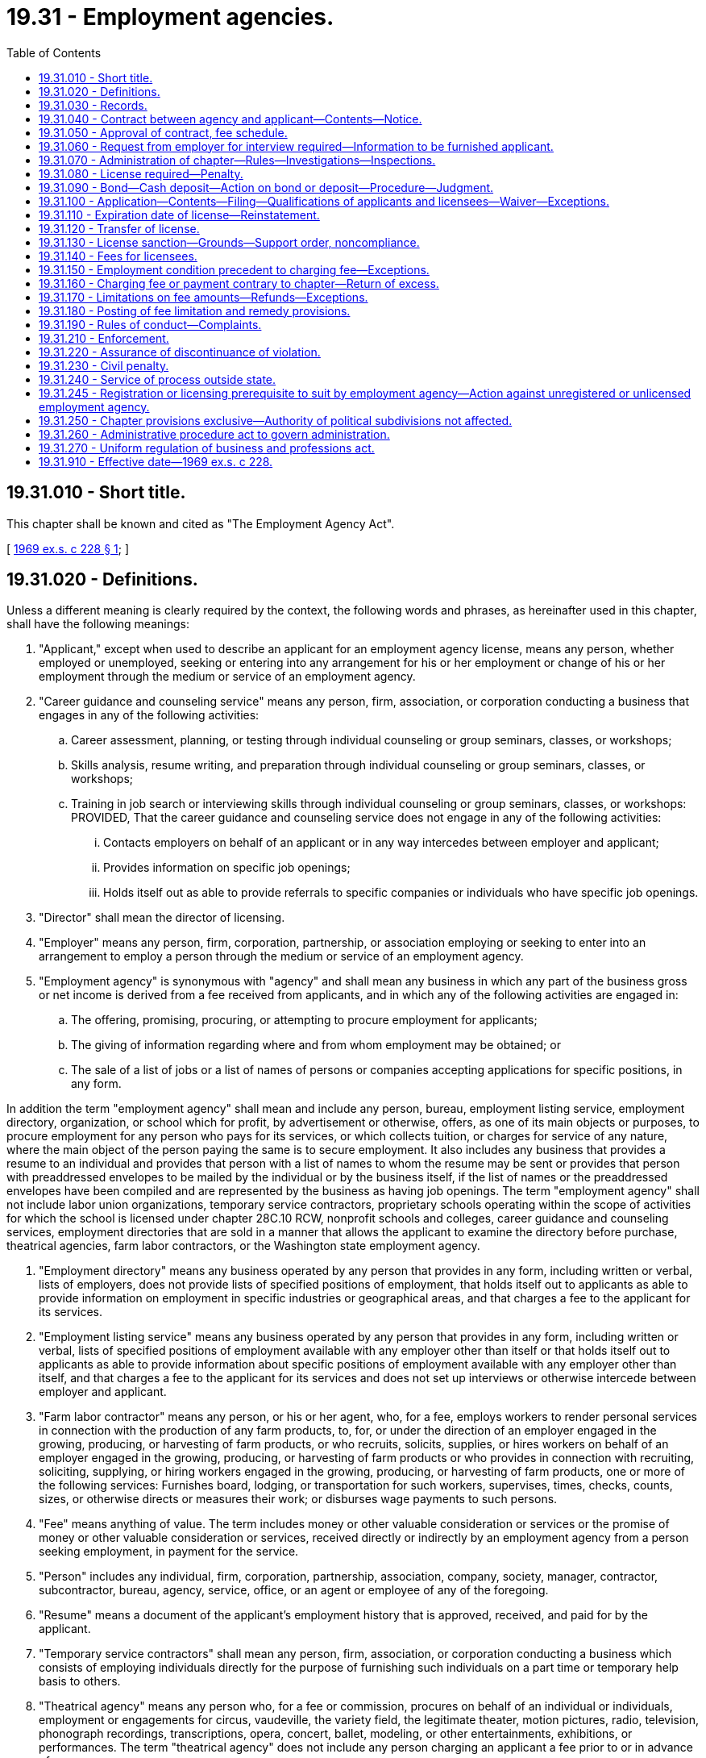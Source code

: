 = 19.31 - Employment agencies.
:toc:

== 19.31.010 - Short title.
This chapter shall be known and cited as "The Employment Agency Act".

[ http://leg.wa.gov/CodeReviser/documents/sessionlaw/1969ex1c228.pdf?cite=1969%20ex.s.%20c%20228%20§%201[1969 ex.s. c 228 § 1]; ]

== 19.31.020 - Definitions.
Unless a different meaning is clearly required by the context, the following words and phrases, as hereinafter used in this chapter, shall have the following meanings:

. "Applicant," except when used to describe an applicant for an employment agency license, means any person, whether employed or unemployed, seeking or entering into any arrangement for his or her employment or change of his or her employment through the medium or service of an employment agency.

. "Career guidance and counseling service" means any person, firm, association, or corporation conducting a business that engages in any of the following activities:

.. Career assessment, planning, or testing through individual counseling or group seminars, classes, or workshops;

.. Skills analysis, resume writing, and preparation through individual counseling or group seminars, classes, or workshops;

.. Training in job search or interviewing skills through individual counseling or group seminars, classes, or workshops: PROVIDED, That the career guidance and counseling service does not engage in any of the following activities:

... Contacts employers on behalf of an applicant or in any way intercedes between employer and applicant;

... Provides information on specific job openings;

... Holds itself out as able to provide referrals to specific companies or individuals who have specific job openings.

. "Director" shall mean the director of licensing.

. "Employer" means any person, firm, corporation, partnership, or association employing or seeking to enter into an arrangement to employ a person through the medium or service of an employment agency.

. "Employment agency" is synonymous with "agency" and shall mean any business in which any part of the business gross or net income is derived from a fee received from applicants, and in which any of the following activities are engaged in:

.. The offering, promising, procuring, or attempting to procure employment for applicants;

.. The giving of information regarding where and from whom employment may be obtained; or

.. The sale of a list of jobs or a list of names of persons or companies accepting applications for specific positions, in any form.

In addition the term "employment agency" shall mean and include any person, bureau, employment listing service, employment directory, organization, or school which for profit, by advertisement or otherwise, offers, as one of its main objects or purposes, to procure employment for any person who pays for its services, or which collects tuition, or charges for service of any nature, where the main object of the person paying the same is to secure employment. It also includes any business that provides a resume to an individual and provides that person with a list of names to whom the resume may be sent or provides that person with preaddressed envelopes to be mailed by the individual or by the business itself, if the list of names or the preaddressed envelopes have been compiled and are represented by the business as having job openings. The term "employment agency" shall not include labor union organizations, temporary service contractors, proprietary schools operating within the scope of activities for which the school is licensed under chapter 28C.10 RCW, nonprofit schools and colleges, career guidance and counseling services, employment directories that are sold in a manner that allows the applicant to examine the directory before purchase, theatrical agencies, farm labor contractors, or the Washington state employment agency.

. "Employment directory" means any business operated by any person that provides in any form, including written or verbal, lists of employers, does not provide lists of specified positions of employment, that holds itself out to applicants as able to provide information on employment in specific industries or geographical areas, and that charges a fee to the applicant for its services.

. "Employment listing service" means any business operated by any person that provides in any form, including written or verbal, lists of specified positions of employment available with any employer other than itself or that holds itself out to applicants as able to provide information about specific positions of employment available with any employer other than itself, and that charges a fee to the applicant for its services and does not set up interviews or otherwise intercede between employer and applicant.

. "Farm labor contractor" means any person, or his or her agent, who, for a fee, employs workers to render personal services in connection with the production of any farm products, to, for, or under the direction of an employer engaged in the growing, producing, or harvesting of farm products, or who recruits, solicits, supplies, or hires workers on behalf of an employer engaged in the growing, producing, or harvesting of farm products or who provides in connection with recruiting, soliciting, supplying, or hiring workers engaged in the growing, producing, or harvesting of farm products, one or more of the following services: Furnishes board, lodging, or transportation for such workers, supervises, times, checks, counts, sizes, or otherwise directs or measures their work; or disburses wage payments to such persons.

. "Fee" means anything of value. The term includes money or other valuable consideration or services or the promise of money or other valuable consideration or services, received directly or indirectly by an employment agency from a person seeking employment, in payment for the service.

. "Person" includes any individual, firm, corporation, partnership, association, company, society, manager, contractor, subcontractor, bureau, agency, service, office, or an agent or employee of any of the foregoing.

. "Resume" means a document of the applicant's employment history that is approved, received, and paid for by the applicant.

. "Temporary service contractors" shall mean any person, firm, association, or corporation conducting a business which consists of employing individuals directly for the purpose of furnishing such individuals on a part time or temporary help basis to others.

. "Theatrical agency" means any person who, for a fee or commission, procures on behalf of an individual or individuals, employment or engagements for circus, vaudeville, the variety field, the legitimate theater, motion pictures, radio, television, phonograph recordings, transcriptions, opera, concert, ballet, modeling, or other entertainments, exhibitions, or performances. The term "theatrical agency" does not include any person charging an applicant a fee prior to or in advance of:

.. Procuring employment for the applicant;

.. Giving or providing the applicant information regarding where or from whom employment may be obtained;

.. Allowing or requiring the applicant to participate in any instructional class, audition, or career guidance or counseling; or

.. Allowing the applicant to be eligible for employment through the person.

[ http://lawfilesext.leg.wa.gov/biennium/2011-12/Pdf/Bills/Session%20Laws/Senate/5045.SL.pdf?cite=2011%20c%20336%20§%20531[2011 c 336 § 531]; http://lawfilesext.leg.wa.gov/biennium/1997-98/Pdf/Bills/Session%20Laws/House/2477-S.SL.pdf?cite=1998%20c%20228%20§%201[1998 c 228 § 1]; http://lawfilesext.leg.wa.gov/biennium/1993-94/Pdf/Bills/Session%20Laws/House/1496-S.SL.pdf?cite=1993%20c%20499%20§%201[1993 c 499 § 1]; http://leg.wa.gov/CodeReviser/documents/sessionlaw/1990c70.pdf?cite=1990%20c%2070%20§%201[1990 c 70 § 1]; http://leg.wa.gov/CodeReviser/documents/sessionlaw/1979c158.pdf?cite=1979%20c%20158%20§%2082[1979 c 158 § 82]; http://leg.wa.gov/CodeReviser/documents/sessionlaw/1977ex1c51.pdf?cite=1977%20ex.s.%20c%2051%20§%201[1977 ex.s. c 51 § 1]; http://leg.wa.gov/CodeReviser/documents/sessionlaw/1969ex1c228.pdf?cite=1969%20ex.s.%20c%20228%20§%202[1969 ex.s. c 228 § 2]; ]

== 19.31.030 - Records.
Each employment agency shall keep records of all services rendered employers and applicants. These records shall contain the name and address of the employer by whom the services were solicited; the name and address of the applicant; kind of position ordered by the employer; dates job orders or job listings are obtained; subsequent dates job orders or job listings are verified as still being current; kind of position accepted by the applicant; probable duration of the employment, if known; rate of wage or salary to be paid the applicant; amount of the employment agency's fee; dates and amounts of refund if any, and reason for such refund; and the contract agreed to between the agency and applicant. An employment listing service need not keep records pertaining to the kind of position accepted by applicant and probable duration of employment.

An employment directory shall keep records of all services rendered to applicants. These records shall contain: The name and address of the applicant; amount of the employment directory's fee; dates and amounts of refund if any, and reason for the refund; the contract agreed to between the employment directory and applicant; and the dates of contact with employers made pursuant to RCW 19.31.190(11).

The director shall have authority to demand and to examine, at the employment agency's regular place of business, all books, documents, and records in its possession for inspection. Unless otherwise provided by rules or regulation adopted by the director, such records shall be maintained for a period of three years from the date in which they are made.

[ http://lawfilesext.leg.wa.gov/biennium/1993-94/Pdf/Bills/Session%20Laws/House/1496-S.SL.pdf?cite=1993%20c%20499%20§%202[1993 c 499 § 2]; http://leg.wa.gov/CodeReviser/documents/sessionlaw/1969ex1c228.pdf?cite=1969%20ex.s.%20c%20228%20§%203[1969 ex.s. c 228 § 3]; ]

== 19.31.040 - Contract between agency and applicant—Contents—Notice.
An employment agency shall provide each applicant with a copy of the contract between the applicant and employment agency which shall have printed on it or attached to it a copy of RCW 19.31.170 as now or hereafter amended. Such contract shall contain the following:

. The name, address, and telephone number of the employment agency;

. Trade name if any;

. The date of the contract;

. The name of the applicant;

. The amount of the fee to be charged the applicant, or the method of computation of the fee, and the time and method of payments: PROVIDED, HOWEVER, That if the provisions of the contract come within the definition of a "retail installment transaction", as defined in RCW 63.14.010, the contract shall conform to the requirements of chapter 63.14 RCW, as now or hereafter amended;

. A notice in eight-point bold face type or larger directly above the space reserved in the contract for the signature of the buyer. The caption, "NOTICE TO APPLICANT—READ BEFORE SIGNING" shall precede the body of the notice and shall be in ten-point bold face type or larger. The notice shall read as follows:

"This is a contract. If you accept employment with any employer through [name of employment agency] you will be liable for the payment of the fee as set out above. Do not sign this contract before you read it or if any spaces intended for the agreed terms are left blank. You must be given a copy of this contract at the time you sign it."

The notice for an employment listing service shall read as follows:

"This is a contract. You understand [the employment listing service] provides information on bona fide job listings but does not guarantee you will be offered a job. You also understand you are liable for the payment of the fee when you receive the list or referral. Do not sign this contract before you read it or if any spaces intended for the agreed terms are left blank. You must be given a copy of this contract at the time you sign it."

The notice for an employment directory shall read as follows if the directory is sold in person:

"This is a contract. You understand [the employment directory] provides information on possible employers along with general employment, industry, and geographical information to assist you, but does not list actual job openings or guarantee you will obtain employment through its services. You also understand you are liable for the payment of the fee when you receive the directory. Do not sign this contract before you read it or if any spaces intended for the agreed terms are left blank. You must be given a copy of this contract at the time you sign it."

A verbal notice for an employment directory shall be as follows before accepting a fee if the directory is sold over the telephone:

"You understand [the employment directory] provides information on possible employers along with general employment, industry, and geographical information to assist you, but does not list actual job openings or guarantee you will obtain employment through its services. You also understand you are liable for the payment of the fee when you order the directory."

A copy of the contract must be sent to all applicants ordering by telephone and must specify the following information:

.. Name, address, and phone number of employment directory;

.. Name, address, and phone number of applicant;

.. Date of order;

.. Date verbal notice was read to applicant along with a printed statement to read as follows:

"On [date verbal notice was read] and prior to placing this order the following statement was read to you: "You understand [the employment directory] provides information on possible employers along with general employment, industry, and geographical information to assist you, but does not list actual job openings or guarantee you will be offered a job. You also understand you are liable for the payment of the fee when you order the directory."; and

.. Signature of employment directory representative.

[ http://lawfilesext.leg.wa.gov/biennium/1993-94/Pdf/Bills/Session%20Laws/House/1496-S.SL.pdf?cite=1993%20c%20499%20§%203[1993 c 499 § 3]; http://leg.wa.gov/CodeReviser/documents/sessionlaw/1985c7.pdf?cite=1985%20c%207%20§%2083[1985 c 7 § 83]; http://leg.wa.gov/CodeReviser/documents/sessionlaw/1977ex1c51.pdf?cite=1977%20ex.s.%20c%2051%20§%202[1977 ex.s. c 51 § 2]; http://leg.wa.gov/CodeReviser/documents/sessionlaw/1969ex1c228.pdf?cite=1969%20ex.s.%20c%20228%20§%204[1969 ex.s. c 228 § 4]; ]

== 19.31.050 - Approval of contract, fee schedule.
Prior to using any contract or fee schedule in the transaction of its business with applicants, each employment agency shall obtain the director's approval for the use of such contract or fee schedule.

[ http://leg.wa.gov/CodeReviser/documents/sessionlaw/1969ex1c228.pdf?cite=1969%20ex.s.%20c%20228%20§%205[1969 ex.s. c 228 § 5]; ]

== 19.31.060 - Request from employer for interview required—Information to be furnished applicant.
No employment agency shall send any applicant on an interview with a prospective employer without having first obtained, either orally or in writing, a bona fide request from such employer for the interview: PROVIDED, HOWEVER, That, it shall be the duty of every employment agency to give to each applicant for employment, orally or in writing, before being sent on an interview, information as to the name and address of the person to whom the applicant is to apply for such employment, the kind of service to be performed, the anticipated rate of wages or compensation, the agency's fee based on such anticipated wages or compensation, whether such employment is permanent or temporary, and the name and address of the natural person authorizing the interviewing of such applicant.

[ http://leg.wa.gov/CodeReviser/documents/sessionlaw/1977ex1c51.pdf?cite=1977%20ex.s.%20c%2051%20§%203[1977 ex.s. c 51 § 3]; http://leg.wa.gov/CodeReviser/documents/sessionlaw/1969ex1c228.pdf?cite=1969%20ex.s.%20c%20228%20§%206[1969 ex.s. c 228 § 6]; ]

== 19.31.070 - Administration of chapter—Rules—Investigations—Inspections.
. The director shall administer the provisions of this chapter and shall issue from time to time reasonable rules and regulations for enforcing and carrying out the provisions and purposes of this chapter.

. The director shall have supervisory and investigative authority over all employment agencies. Upon receiving a complaint against any employment agency, the director shall have the right to examine all books, documents, or records in its possession. In addition, the director may examine the office or offices where business is or shall be conducted by such agency.

[ http://lawfilesext.leg.wa.gov/biennium/2001-02/Pdf/Bills/Session%20Laws/House/2512-S.SL.pdf?cite=2002%20c%2086%20§%20269[2002 c 86 § 269]; http://leg.wa.gov/CodeReviser/documents/sessionlaw/1969ex1c228.pdf?cite=1969%20ex.s.%20c%20228%20§%207[1969 ex.s. c 228 § 7]; ]

== 19.31.080 - License required—Penalty.
It shall be a misdemeanor for any person to conduct an employment agency business in this state unless he or she has an employment agency license issued pursuant to the provisions of this chapter.

[ http://lawfilesext.leg.wa.gov/biennium/2011-12/Pdf/Bills/Session%20Laws/Senate/5045.SL.pdf?cite=2011%20c%20336%20§%20532[2011 c 336 § 532]; http://leg.wa.gov/CodeReviser/documents/sessionlaw/1969ex1c228.pdf?cite=1969%20ex.s.%20c%20228%20§%208[1969 ex.s. c 228 § 8]; ]

== 19.31.090 - Bond—Cash deposit—Action on bond or deposit—Procedure—Judgment.
. Before conducting any business as an employment agency each licensee shall file with the director a surety bond in the sum of two thousand dollars running to the state of Washington, for the benefit of any person injured or damaged as a result of any violation by the licensee or his or her agent of any of the provisions of this chapter or of any rule or regulation adopted by the director pursuant to RCW 19.31.070(1).

. In lieu of the surety bond required by this section the license applicant may file with the director a cash deposit or other negotiable security acceptable to the director: PROVIDED, HOWEVER, If the license applicant has filed a cash deposit, the director shall deposit such funds with the state treasurer. If the license applicant has deposited cash or other negotiable security with the director, the same shall be returned to the licensee at the expiration of one year after the employment agency's license has expired or been revoked, if no legal action has been instituted against the licensee or the surety deposit at the expiration of the year.

. Any person having a claim against an employment agency for any violation of the provisions of this chapter or any rule or regulation promulgated thereunder may bring suit upon such bond or deposit in an appropriate court of the county where the office of the employment agency is located or of any county in which jurisdiction of the employment agency may be had. Action upon such bond or deposit shall be commenced by serving and filing of the complaint within one year from the date of expiration of the employment agency license in force at the time the act for which the suit is brought occurred. A copy of the complaint shall be served by registered or certified mail upon the director at the time the suit is started, and the director shall maintain a record, available for public inspection, of all suits so commenced. Such service on the director shall constitute service on the surety and the director shall transmit the complaint or a copy thereof to the surety within five business days after it shall have been received. The surety upon the bond shall not be liable in an aggregate amount in excess of the amount named in the bond, but in case claims pending at any one time exceed the amount of the bond, claims shall be satisfied in the order of judgment rendered. In the event that any final judgment shall impair the liability of the surety upon bond so furnished or the amount of the deposit so that there shall not be in effect a bond undertaking or deposit in the full amount prescribed in this section, the director shall suspend the license of such employment agency until the bond undertaking or deposit in the required amount, unimpaired by unsatisfied judgment claims, shall have been furnished.

. In the event of a final judgment being entered against the deposit or security referred to in subsection (2) of this section, the director shall, upon receipt of a certified copy of the final judgment, order said judgment to be paid from the amount of the deposit or security.

[ http://lawfilesext.leg.wa.gov/biennium/2011-12/Pdf/Bills/Session%20Laws/Senate/5045.SL.pdf?cite=2011%20c%20336%20§%20533[2011 c 336 § 533]; http://leg.wa.gov/CodeReviser/documents/sessionlaw/1977ex1c51.pdf?cite=1977%20ex.s.%20c%2051%20§%204[1977 ex.s. c 51 § 4]; http://leg.wa.gov/CodeReviser/documents/sessionlaw/1969ex1c228.pdf?cite=1969%20ex.s.%20c%20228%20§%209[1969 ex.s. c 228 § 9]; ]

== 19.31.100 - Application—Contents—Filing—Qualifications of applicants and licensees—Waiver—Exceptions.
. Every applicant for an employment agency's license or a renewal thereof shall file with the director a written application stating the name and address of the applicant; the street and number of the building in which the business of the employment agency is to be conducted; the name of the person who is to have the general management of the office; the name under which the business of the office is to be carried on; whether or not the applicant is pecuniarily interested in the business to be carried on under the license; shall be signed by the applicant and sworn to before a notary public; and shall identify anyone holding over twenty percent interest in the agency. If the applicant is a corporation, the application shall state the names and addresses of the officers and directors of the corporation, and shall be signed and sworn to by the president and secretary thereof. If the applicant is a partnership, the application shall also state the names and addresses of all partners therein, and shall be signed and sworn to by all of them. The application shall also state whether or not the applicant is, at the time of making the application, or has at any previous time been engaged in or interested in or employed by anyone engaged in the business of an employment agency.

. The application shall require a certification that no officer or holder of more than twenty percent interest in the business has been convicted of a felony within ten years of the application which directly relates to the business for which the license is sought, or had any judgment entered against such person in any civil action involving fraud, misrepresentation, or conversion.

. All applications for employment agency licenses shall be accompanied by a copy of the form of contract and fee schedule to be used between the employment agency and the applicant.

. No license to operate an employment agency in this state shall be issued, transferred, renewed, or remain in effect, unless the person who has or is to have the general management of the office has qualified pursuant to this section. The director may, for good cause shown, waive the requirement imposed by this section for a period not to exceed one hundred and twenty days. Persons who have been previously licensed or who have operated to the satisfaction of the director for at least one year prior to September 21, 1977 as a general manager shall be entitled to operate for up to one year from such date before being required to qualify under this section. In order to qualify, such person shall, through testing procedures developed by the director, show that such person has a knowledge of this law, pertinent labor laws, and laws against discrimination in employment in this state and of the United States. Said examination shall be given at least once each quarter and a fee for such examination shall be established by the director. Nothing in this chapter shall be construed to preclude any one natural person from being designated as the person who is to have the general management of up to three offices operated by any one licensee.

While employment directories may at the director's discretion be required to show that the person has a knowledge of this chapter, employment directories are exempt from testing on pertinent labor laws, and laws against discrimination in employment in this state and of the United States.

. Employment directories shall register with the department and meet all applicable requirements of this chapter but shall not be required to be licensed by the department or pay a licensing fee.

[ http://lawfilesext.leg.wa.gov/biennium/1993-94/Pdf/Bills/Session%20Laws/House/1496-S.SL.pdf?cite=1993%20c%20499%20§%204[1993 c 499 § 4]; http://leg.wa.gov/CodeReviser/documents/sessionlaw/1982c227.pdf?cite=1982%20c%20227%20§%2014[1982 c 227 § 14]; http://leg.wa.gov/CodeReviser/documents/sessionlaw/1977ex1c51.pdf?cite=1977%20ex.s.%20c%2051%20§%205[1977 ex.s. c 51 § 5]; http://leg.wa.gov/CodeReviser/documents/sessionlaw/1969ex1c228.pdf?cite=1969%20ex.s.%20c%20228%20§%2010[1969 ex.s. c 228 § 10]; ]

== 19.31.110 - Expiration date of license—Reinstatement.
An employment agency license shall expire June 30th. Any such license not renewed may be reinstated if the employment agency can show good cause to the director for renewal of the license and present proof of intent to continue to act as an employment agency: PROVIDED, That no license shall be issued upon such application for reinstatement until all fees and penalties previously accrued under this chapter have been paid.

[ http://leg.wa.gov/CodeReviser/documents/sessionlaw/1977ex1c51.pdf?cite=1977%20ex.s.%20c%2051%20§%206[1977 ex.s. c 51 § 6]; http://leg.wa.gov/CodeReviser/documents/sessionlaw/1969ex1c228.pdf?cite=1969%20ex.s.%20c%20228%20§%2011[1969 ex.s. c 228 § 11]; ]

== 19.31.120 - Transfer of license.
No license granted pursuant to this chapter shall be transferable without the consent of the director. No employment agency shall permit any person not mentioned in the license application to become connected with the business as an owner, member, officer, or director without the consent of the director. Consent may be withheld for any reason for which an original application for a license might have been rejected, if the person in question had been mentioned therein.

[ http://leg.wa.gov/CodeReviser/documents/sessionlaw/1969ex1c228.pdf?cite=1969%20ex.s.%20c%20228%20§%2012[1969 ex.s. c 228 § 12]; ]

== 19.31.130 - License sanction—Grounds—Support order, noncompliance.
. In accordance with the provisions of chapter 34.05 RCW, the director may by order sanction the license of any employment agency under RCW 18.235.110, if the director finds that the applicant or licensee has violated any provisions of this chapter, or failed to comply with any rule or regulation issued by the director pursuant to this chapter.

. The director shall immediately suspend the license or certificate of a person who has been certified pursuant to RCW 74.20A.320 by the department of social and health services as a person who is not in compliance with a support order. If the person has continued to meet all other requirements for reinstatement during the suspension, reissuance of the license or certificate shall be automatic upon the director's receipt of a release issued by the department of social and health services stating that the licensee is in compliance with the order.

[ http://lawfilesext.leg.wa.gov/biennium/2001-02/Pdf/Bills/Session%20Laws/House/2512-S.SL.pdf?cite=2002%20c%2086%20§%20270[2002 c 86 § 270]; http://lawfilesext.leg.wa.gov/biennium/1997-98/Pdf/Bills/Session%20Laws/House/3901.SL.pdf?cite=1997%20c%2058%20§%20848[1997 c 58 § 848]; http://leg.wa.gov/CodeReviser/documents/sessionlaw/1969ex1c228.pdf?cite=1969%20ex.s.%20c%20228%20§%2013[1969 ex.s. c 228 § 13]; ]

== 19.31.140 - Fees for licensees.
The director shall determine the fees, as provided in RCW 43.24.086, charged to those parties licensed as employment agencies for original applications, renewal per year, branch license, both original and renewal, transfer of license, and approval of amended or new contracts and/or fee schedules.

[ http://leg.wa.gov/CodeReviser/documents/sessionlaw/1985c7.pdf?cite=1985%20c%207%20§%2084[1985 c 7 § 84]; http://leg.wa.gov/CodeReviser/documents/sessionlaw/1975ex1c30.pdf?cite=1975%201st%20ex.s.%20c%2030%20§%2092[1975 1st ex.s. c 30 § 92]; http://leg.wa.gov/CodeReviser/documents/sessionlaw/1969ex1c228.pdf?cite=1969%20ex.s.%20c%20228%20§%2014[1969 ex.s. c 228 § 14]; ]

== 19.31.150 - Employment condition precedent to charging fee—Exceptions.
. Except as otherwise provided in subsections (2) and (3) of this section, no employment agency shall charge or accept a fee or other consideration from an applicant without complying with the terms of a written contract as specified in RCW 19.31.040, and then only after such agency has been responsible for referring such job applicant to an employer or such employer to a job applicant and where as a result thereof such job applicant has been employed by such employer.

. Employment listing services may charge or accept a fee when they provide the applicant with the job listing or the referral.

. An employment directory may charge or accept a fee when it provides the applicant with the directory.

[ http://lawfilesext.leg.wa.gov/biennium/1993-94/Pdf/Bills/Session%20Laws/House/1496-S.SL.pdf?cite=1993%20c%20499%20§%205[1993 c 499 § 5]; http://leg.wa.gov/CodeReviser/documents/sessionlaw/1969ex1c228.pdf?cite=1969%20ex.s.%20c%20228%20§%2015[1969 ex.s. c 228 § 15]; ]

== 19.31.160 - Charging fee or payment contrary to chapter—Return of excess.
Any employment agency which collects, receives, or retains a fee or other payment contrary to the provisions of this chapter or to the rules and regulations adopted pursuant to this chapter shall return the excessive portion of the fee within seven days after receiving a demand therefor from the director.

[ http://leg.wa.gov/CodeReviser/documents/sessionlaw/1969ex1c228.pdf?cite=1969%20ex.s.%20c%20228%20§%2016[1969 ex.s. c 228 § 16]; ]

== 19.31.170 - Limitations on fee amounts—Refunds—Exceptions.
. If an applicant accepts employment by agreement with an employer and thereafter never reports for work, the gross fee charged to the applicant shall not exceed: (a) Ten percent of what the first month's gross salary or wages would be, if known; or (b) ten percent of the first month's drawing account. If the employment was to have been on a commission basis without any drawing account, then no fee may be charged in the event that the applicant never reports for work.

. If an applicant accepts employment on a commission basis without any drawing account, then the gross fee charged such applicant shall be a percentage of commissions actually earned.

. If an applicant accepts employment and if within sixty days of his or her reporting for work the employment is terminated, then the gross fee charged such applicant shall not exceed twenty percent of the gross salary, wages, or commission received by him or her.

. If an applicant accepts temporary employment as a domestic, household employee, baby sitter, agricultural worker, or day laborer, then the gross fee charged such applicant shall not be in excess of twenty-five percent of the first full month's gross salary or wages: PROVIDED, That where an applicant accepts employment as a domestic or household employee for a period of less than one month, then the gross fee charged such applicant shall not exceed twenty-five percent of the gross salary or wages paid.

. Any applicant requesting a refund of a fee paid to an employment agency in accordance with the terms of the approved fee schedule of the employment agency pursuant to this section shall file with the employment agency a form requesting such refund on which shall be set forth information reasonably needed and requested by the employment agency, including but not limited to the following: Circumstances under which employment was terminated, dates of employment, and gross earnings of the applicant.

. Refund requests which are not in dispute shall be made by the employment agency within thirty days of receipt.

. Subsections (1) through (6) of this section do not apply to employment listing services or employment directories.

[ http://lawfilesext.leg.wa.gov/biennium/2011-12/Pdf/Bills/Session%20Laws/Senate/5045.SL.pdf?cite=2011%20c%20336%20§%20534[2011 c 336 § 534]; http://lawfilesext.leg.wa.gov/biennium/1993-94/Pdf/Bills/Session%20Laws/House/1496-S.SL.pdf?cite=1993%20c%20499%20§%206[1993 c 499 § 6]; http://leg.wa.gov/CodeReviser/documents/sessionlaw/1977ex1c51.pdf?cite=1977%20ex.s.%20c%2051%20§%207[1977 ex.s. c 51 § 7]; http://leg.wa.gov/CodeReviser/documents/sessionlaw/1969ex1c228.pdf?cite=1969%20ex.s.%20c%20228%20§%2017[1969 ex.s. c 228 § 17]; ]

== 19.31.180 - Posting of fee limitation and remedy provisions.
Each licensee shall post the following in a conspicuous place in each office in which it conducts business: (1) The substance of RCW 19.31.150 through 19.31.170; and (2) a name and address provided by the director, in a form prescribed by him or her, of a person to whom complaints concerning possible violation of this chapter may be made. All words required to be posted pursuant to this section shall be printed in ten point bold face type.

[ http://lawfilesext.leg.wa.gov/biennium/2011-12/Pdf/Bills/Session%20Laws/Senate/5045.SL.pdf?cite=2011%20c%20336%20§%20535[2011 c 336 § 535]; http://leg.wa.gov/CodeReviser/documents/sessionlaw/1969ex1c228.pdf?cite=1969%20ex.s.%20c%20228%20§%2018[1969 ex.s. c 228 § 18]; ]

== 19.31.190 - Rules of conduct—Complaints.
In addition to the other provisions of this chapter the following rules shall govern each and every employment agency:

. Every license or a verified copy thereof shall be displayed in a conspicuous place in each office of the employment agency;

. No fee shall be solicited or accepted as an application or registration fee by any employment agency solely for the purpose of being registered as an applicant for employment;

. No licensee or agent of the licensee shall solicit, persuade, or induce an employee to leave any employment in which the licensee or agent of the licensee has placed the employee; nor shall any licensee or agent of the licensee persuade or induce or solicit any employer to discharge any employee;

. No employment agency shall knowingly cause to be printed or published a false or fraudulent notice or advertisement for obtaining work or employment. All advertising by a licensee shall signify that it is an employment agency solicitation except an employment listing service shall advertise it is an employment listing service;

. An employment directory shall include the following on all advertisements:

"Directory provides information on possible employers and general employment information but does not list actual job openings.";

. No licensee shall fail to state in any advertisement, proposal, or contract for employment that there is a strike or lockout at the place of proposed employment, if he or she has knowledge that such condition exists;

. No licensee or agent of a licensee shall directly or indirectly split, divide, or share with an employer any fee, charge, or compensation received from any applicant who has obtained employment with such employer or with any other person connected with the business of such employer;

. When an applicant is referred to the same employer by two licensees, the fee shall be paid to the licensee who first contacted the applicant concerning the position for that applicant: PROVIDED, That the licensee has given the name of the employer to the applicant and has within five working days arranged an interview with the employer and the applicant was hired as the result of that interview;

. No licensee shall require in any manner that a potential employee or an employee of an employer make any contract with any lending agency for the purpose of fulfilling a financial obligation to the licensee;

. All job listings must be bona fide job listings. To qualify as a bona fide job listing the following conditions must be met:

.. A bona fide job listing must be obtained from a representative of the employer that reflects an actual current job opening;

.. A representative of the employer must be aware of the fact that the job listing will be made available to applicants by the employment listing service and that applicants will be applying for the job listing;

.. All job listings and referrals must be current. To qualify as a current job listing the employment listing service shall contact the employer and verify the availability of the job listing no less than once per week;

. All listings for employers listed in employment directories shall be current. To qualify as a current employer, the employment directory must contact the employer at least once per month and verify that the employer is currently hiring;

. Any aggrieved person, firm, corporation, or public officer may submit a written complaint to the director charging the holder of an employment agency license with violation of this chapter and/or the rules and regulations adopted pursuant to this chapter.

[ http://lawfilesext.leg.wa.gov/biennium/2011-12/Pdf/Bills/Session%20Laws/Senate/5045.SL.pdf?cite=2011%20c%20336%20§%20536[2011 c 336 § 536]; http://lawfilesext.leg.wa.gov/biennium/1993-94/Pdf/Bills/Session%20Laws/House/1496-S.SL.pdf?cite=1993%20c%20499%20§%207[1993 c 499 § 7]; http://leg.wa.gov/CodeReviser/documents/sessionlaw/1977ex1c51.pdf?cite=1977%20ex.s.%20c%2051%20§%208[1977 ex.s. c 51 § 8]; http://leg.wa.gov/CodeReviser/documents/sessionlaw/1969ex1c228.pdf?cite=1969%20ex.s.%20c%20228%20§%2019[1969 ex.s. c 228 § 19]; ]

== 19.31.210 - Enforcement.
The director may refer such evidence as may be available to him or her concerning violations of this chapter or of any rule or regulation adopted hereunder to the attorney general or the prosecuting attorney of the county wherein the alleged violation arose, who may, in their discretion, with or without such a reference, in addition to any other action they might commence, bring an action in the name of the state against any person to restrain and prevent the doing of any act or practice prohibited by this chapter: PROVIDED, That this chapter shall be considered in conjunction with chapters 9.04 and 19.86 RCW, as now or hereafter amended, and the powers and duties of the attorney general and the prosecuting attorney as they may appear in the aforementioned chapters, shall apply against all persons subject to this chapter.

[ http://lawfilesext.leg.wa.gov/biennium/2011-12/Pdf/Bills/Session%20Laws/Senate/5045.SL.pdf?cite=2011%20c%20336%20§%20537[2011 c 336 § 537]; http://leg.wa.gov/CodeReviser/documents/sessionlaw/1969ex1c228.pdf?cite=1969%20ex.s.%20c%20228%20§%2021[1969 ex.s. c 228 § 21]; ]

== 19.31.220 - Assurance of discontinuance of violation.
In the enforcement of this chapter, the attorney general and/or any said prosecuting attorney may accept an assurance of discontinuance from any person deemed in violation of any provisions of this chapter. Any such assurance shall be in writing and shall be filed with and subject to the approval of the superior court of the county in which the alleged violator resides or has his or her principal place of business, or in Thurston county.

[ http://lawfilesext.leg.wa.gov/biennium/2011-12/Pdf/Bills/Session%20Laws/Senate/5045.SL.pdf?cite=2011%20c%20336%20§%20538[2011 c 336 § 538]; http://leg.wa.gov/CodeReviser/documents/sessionlaw/1969ex1c228.pdf?cite=1969%20ex.s.%20c%20228%20§%2022[1969 ex.s. c 228 § 22]; ]

== 19.31.230 - Civil penalty.
Any person who violates the terms of any court order or temporary or permanent injunction issued pursuant to this chapter, shall forfeit and pay a civil penalty of not more than five thousand dollars. For the purpose of this section the superior court issuing any injunction shall retain continuing jurisdiction and in such cases the attorney general and/or the prosecuting attorney acting in the name of the state may petition for the recovery of civil penalties.

[ http://leg.wa.gov/CodeReviser/documents/sessionlaw/1969ex1c228.pdf?cite=1969%20ex.s.%20c%20228%20§%2023[1969 ex.s. c 228 § 23]; ]

== 19.31.240 - Service of process outside state.
Personal service of any process in an action under this chapter may be made upon any person outside the state if such person has engaged in conduct in violation of this chapter which conduct has had impact in this state which this chapter reprehends. Such person shall be deemed to have thereby submitted himself or herself to the jurisdiction of the courts of this state within the meaning of RCW 4.28.180 and 4.28.185, as now or hereafter amended.

[ http://lawfilesext.leg.wa.gov/biennium/2011-12/Pdf/Bills/Session%20Laws/Senate/5045.SL.pdf?cite=2011%20c%20336%20§%20539[2011 c 336 § 539]; http://leg.wa.gov/CodeReviser/documents/sessionlaw/1969ex1c228.pdf?cite=1969%20ex.s.%20c%20228%20§%2024[1969 ex.s. c 228 § 24]; ]

== 19.31.245 - Registration or licensing prerequisite to suit by employment agency—Action against unregistered or unlicensed employment agency.
. No employment agency may bring or maintain a cause of action in any court of this state for compensation for, or seeking equitable relief in regard to, services rendered employers and applicants, unless such agency shall allege and prove that at the time of rendering the services in question, or making the contract therefor, it was registered with the department or the holder of a valid license issued under this chapter.

. Any person who shall give consideration of any kind to any employment agency for the performance of employment services in this state when said employment agency shall not be registered with the department or be the holder of a valid license issued under this chapter shall have a cause of action against the employment agency. Any court having jurisdiction may enter judgment therein for treble the amount of such consideration so paid, plus reasonable attorney's fees and costs.

. A person performing the services of an employment agency, employment listing service, or employment directory without being registered with the department or holding a valid license shall cease operations or immediately apply for a valid license or register with the department. If the person continues to operate in violation of this chapter the director or the attorney general has a cause of action in any court having jurisdiction for the return of any consideration paid by any person to the agency. The court may enter judgment in the action for treble the amount of the consideration so paid, plus reasonable attorney's fees and costs.

[ http://lawfilesext.leg.wa.gov/biennium/1993-94/Pdf/Bills/Session%20Laws/House/1496-S.SL.pdf?cite=1993%20c%20499%20§%208[1993 c 499 § 8]; http://leg.wa.gov/CodeReviser/documents/sessionlaw/1990c70.pdf?cite=1990%20c%2070%20§%202[1990 c 70 § 2]; http://leg.wa.gov/CodeReviser/documents/sessionlaw/1977ex1c51.pdf?cite=1977%20ex.s.%20c%2051%20§%2010[1977 ex.s. c 51 § 10]; ]

== 19.31.250 - Chapter provisions exclusive—Authority of political subdivisions not affected.
. The provisions of this chapter relating to the regulation of private employment agencies shall be exclusive.

. This chapter shall not be construed to affect or reduce the authority of any political subdivision of the state of Washington to provide for the licensing of private employment agencies solely for revenue purposes.

[ http://leg.wa.gov/CodeReviser/documents/sessionlaw/1969ex1c228.pdf?cite=1969%20ex.s.%20c%20228%20§%2025[1969 ex.s. c 228 § 25]; ]

== 19.31.260 - Administrative procedure act to govern administration.
The administration of this chapter shall be governed by the provisions of the administrative procedure act, chapter 34.05 RCW, as now or hereafter amended.

[ http://leg.wa.gov/CodeReviser/documents/sessionlaw/1969ex1c228.pdf?cite=1969%20ex.s.%20c%20228%20§%2026[1969 ex.s. c 228 § 26]; ]

== 19.31.270 - Uniform regulation of business and professions act.
The uniform regulation of business and professions act, chapter 18.235 RCW, governs unlicensed practice, the issuance and denial of licenses, and the discipline of licensees under this chapter.

[ http://lawfilesext.leg.wa.gov/biennium/2001-02/Pdf/Bills/Session%20Laws/House/2512-S.SL.pdf?cite=2002%20c%2086%20§%20271[2002 c 86 § 271]; ]

== 19.31.910 - Effective date—1969 ex.s. c 228.
This act shall become effective July 1, 1969.

[ http://leg.wa.gov/CodeReviser/documents/sessionlaw/1969ex1c228.pdf?cite=1969%20ex.s.%20c%20228%20§%2028[1969 ex.s. c 228 § 28]; ]

